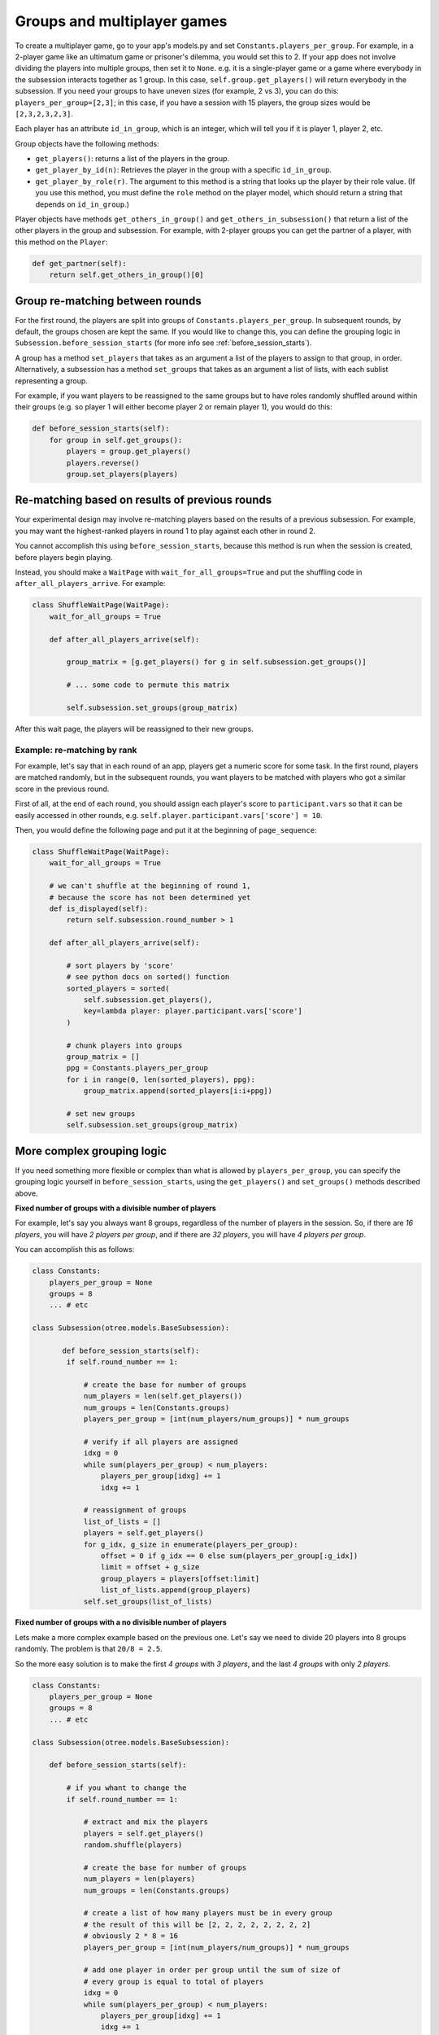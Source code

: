 .. _groups:

Groups and multiplayer games
============================

To create a multiplayer game, go to your app's models.py and set
``Constants.players_per_group``. For example, in a 2-player game like an
ultimatum game or prisoner's dilemma, you would set this to 2. If your
app does not involve dividing the players into multiple groups, then set
it to ``None``. e.g. it is a single-player game or a game where
everybody in the subsession interacts together as 1 group. In this case,
``self.group.get_players()`` will return everybody in the subsession. If
you need your groups to have uneven sizes (for example, 2 vs 3), you can
do this: ``players_per_group=[2,3]``; in this case, if you have a
session with 15 players, the group sizes would be ``[2,3,2,3,2,3]``.

Each player has an attribute ``id_in_group``, which is an integer,
which will tell you if it is player 1, player 2, etc.

Group objects have the following methods:

-  ``get_players()``: returns a list of the players in the group.
-  ``get_player_by_id(n)``: Retrieves the player in the group with a
   specific ``id_in_group``.
-  ``get_player_by_role(r)``. The argument to this method is a string
   that looks up the player by their role value. (If you use this
   method, you must define the ``role`` method on the player model,
   which should return a string that depends on ``id_in_group``.)

Player objects have methods ``get_others_in_group()`` and
``get_others_in_subsession()`` that return a list of the other players
in the group and subsession. For example, with 2-player groups you can
get the partner of a player, with this method on the ``Player``:

.. code-block:: python

    def get_partner(self):
        return self.get_others_in_group()[0]


Group re-matching between rounds
--------------------------------

For the first round, the players are split into groups of
``Constants.players_per_group``. In subsequent rounds, by default, the groups chosen are kept the same.
If you would like to change this, you can define the grouping logic in
``Subsession.before_session_starts`` (for more info see :ref:`before_session_starts`).

A group has a method ``set_players`` that takes as an argument a list of
the players to assign to that group, in order. Alternatively, a
subsession has a method ``set_groups`` that takes as an argument a list
of lists, with each sublist representing a group.

For example, if you want players
to be reassigned to the same groups but to have roles randomly shuffled
around within their groups (e.g. so player 1 will either become player 2
or remain player 1), you would do this:

.. code-block:: python

    def before_session_starts(self):
        for group in self.get_groups():
            players = group.get_players()
            players.reverse()
            group.set_players(players)


Re-matching based on results of previous rounds
-----------------------------------------------

Your experimental design may involve re-matching players based on the results
of a previous subsession. For example, you may want the highest-ranked players
in round 1 to play against each other in round 2.

You cannot accomplish this using ``before_session_starts``, because this method is run when the session is created,
before players begin playing.

Instead, you should make a ``WaitPage`` with ``wait_for_all_groups=True``
and put the shuffling code in ``after_all_players_arrive``. For example:

.. code-block:: python

    class ShuffleWaitPage(WaitPage):
        wait_for_all_groups = True

        def after_all_players_arrive(self):

            group_matrix = [g.get_players() for g in self.subsession.get_groups()]

            # ... some code to permute this matrix

            self.subsession.set_groups(group_matrix)

After this wait page, the players will be reassigned to their new groups.

Example: re-matching by rank
~~~~~~~~~~~~~~~~~~~~~~~~~~~~

For example, let's say that in each round of an app, players get a numeric score for some task.
In the first round, players are matched randomly, but in the subsequent rounds,
you want players to be matched with players who got a similar score in the previous round.

First of all, at the end of each round, you should assign each player's score to ``participant.vars`` so that it can be easily
accessed in other rounds, e.g. ``self.player.participant.vars['score'] = 10``.

Then, you would define the following page and put it at the beginning of ``page_sequence``:

.. code-block:: python

    class ShuffleWaitPage(WaitPage):
        wait_for_all_groups = True

        # we can't shuffle at the beginning of round 1,
        # because the score has not been determined yet
        def is_displayed(self):
            return self.subsession.round_number > 1

        def after_all_players_arrive(self):

            # sort players by 'score'
            # see python docs on sorted() function
            sorted_players = sorted(
                self.subsession.get_players(),
                key=lambda player: player.participant.vars['score']
            )

            # chunk players into groups
            group_matrix = []
            ppg = Constants.players_per_group
            for i in range(0, len(sorted_players), ppg):
                group_matrix.append(sorted_players[i:i+ppg])

            # set new groups
            self.subsession.set_groups(group_matrix)


.. _complex_grouping_logic:

More complex grouping logic
---------------------------

If you need something more flexible or complex than what is allowed by
``players_per_group``, you can specify the grouping logic yourself in
``before_session_starts``, using the ``get_players()`` and ``set_groups()``
methods described above.

**Fixed number of groups with a divisible number of players**

For example, let's say you always want 8 groups, regardless of the number of
players in the session.
So, if there are *16 players*, you will have *2 players per group*,
and if there are *32 players*, you will have *4 players per group*.

You can accomplish this as follows:

.. code-block:: python

    class Constants:
        players_per_group = None
        groups = 8
        ... # etc

    class Subsession(otree.models.BaseSubsession):

           def before_session_starts(self):
            if self.round_number == 1:

                # create the base for number of groups
                num_players = len(self.get_players())
                num_groups = len(Constants.groups)
                players_per_group = [int(num_players/num_groups)] * num_groups

                # verify if all players are assigned
                idxg = 0
                while sum(players_per_group) < num_players:
                    players_per_group[idxg] += 1
                    idxg += 1

                # reassignment of groups
                list_of_lists = []
                players = self.get_players()
                for g_idx, g_size in enumerate(players_per_group):
                    offset = 0 if g_idx == 0 else sum(players_per_group[:g_idx])
                    limit = offset + g_size
                    group_players = players[offset:limit]
                    list_of_lists.append(group_players)
                self.set_groups(list_of_lists)


**Fixed number of groups with a no divisible number of players**

Lets make a more complex example based on the previous one. Let's say we need
to divide 20 players into 8 groups randomly. The problem is that
``20/8 = 2.5``.

So the more easy solution is to make the first *4 groups* with *3 players*, and
the last *4 groups* with only *2 players*.

.. code-block:: python

    class Constants:
        players_per_group = None
        groups = 8
        ... # etc

    class Subsession(otree.models.BaseSubsession):

        def before_session_starts(self):

            # if you whant to change the
            if self.round_number == 1:

                # extract and mix the players
                players = self.get_players()
                random.shuffle(players)

                # create the base for number of groups
                num_players = len(players)
                num_groups = len(Constants.groups)

                # create a list of how many players must be in every group
                # the result of this will be [2, 2, 2, 2, 2, 2, 2, 2]
                # obviously 2 * 8 = 16
                players_per_group = [int(num_players/num_groups)] * num_groups

                # add one player in order per group until the sum of size of
                # every group is equal to total of players
                idxg = 0
                while sum(players_per_group) < num_players:
                    players_per_group[idxg] += 1
                    idxg += 1
                    if idxg >= len(players_per_group):
                        idxg = 0

                # reassignment of groups
                list_of_lists = []
                for g_idx, g_size in enumerate(players_per_group):
                    # it is the first group the offset is 0 otherwise we start
                    # after all the players already exausted
                    offset = 0 if g_idx == 0 else sum(players_per_group[:g_idx])

                    # the asignation of this group end when we asign the total
                    # size of the group
                    limit = offset + g_size

                    # we select the player to add
                    group_players = players[offset:limit]
                    list_of_lists.append(group_players)
                self.set_groups(list_of_lists)


